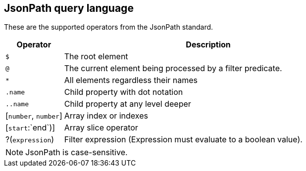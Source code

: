 ////
Licensed to the Apache Software Foundation (ASF) under one
or more contributor license agreements.  See the NOTICE file
distributed with this work for additional information
regarding copyright ownership.  The ASF licenses this file
to you under the Apache License, Version 2.0 (the
"License"); you may not use this file except in compliance
with the License.  You may obtain a copy of the License at
  http://www.apache.org/licenses/LICENSE-2.0
Unless required by applicable law or agreed to in writing,
software distributed under the License is distributed on an
"AS IS" BASIS, WITHOUT WARRANTIES OR CONDITIONS OF ANY
KIND, either express or implied.  See the License for the
specific language governing permissions and limitations
under the License.
////

== JsonPath query language

These are the supported operators from the JsonPath standard.

[cols="^1,<5", options="header"]
|===
|Operator|Description
|`$`|The root element 
|`@`|The current element being processed by a filter predicate.
|`*`|All elements regardless their names
|`.name`|Child property with dot notation
|`..name`|Child property at any level deeper
|[`number`, `number`]|Array index or indexes
|[`start`:`end`)]|Array slice operator
|?(`expression`)|Filter expression (Expression must evaluate to a boolean value).
|===

NOTE: JsonPath is case-sensitive.